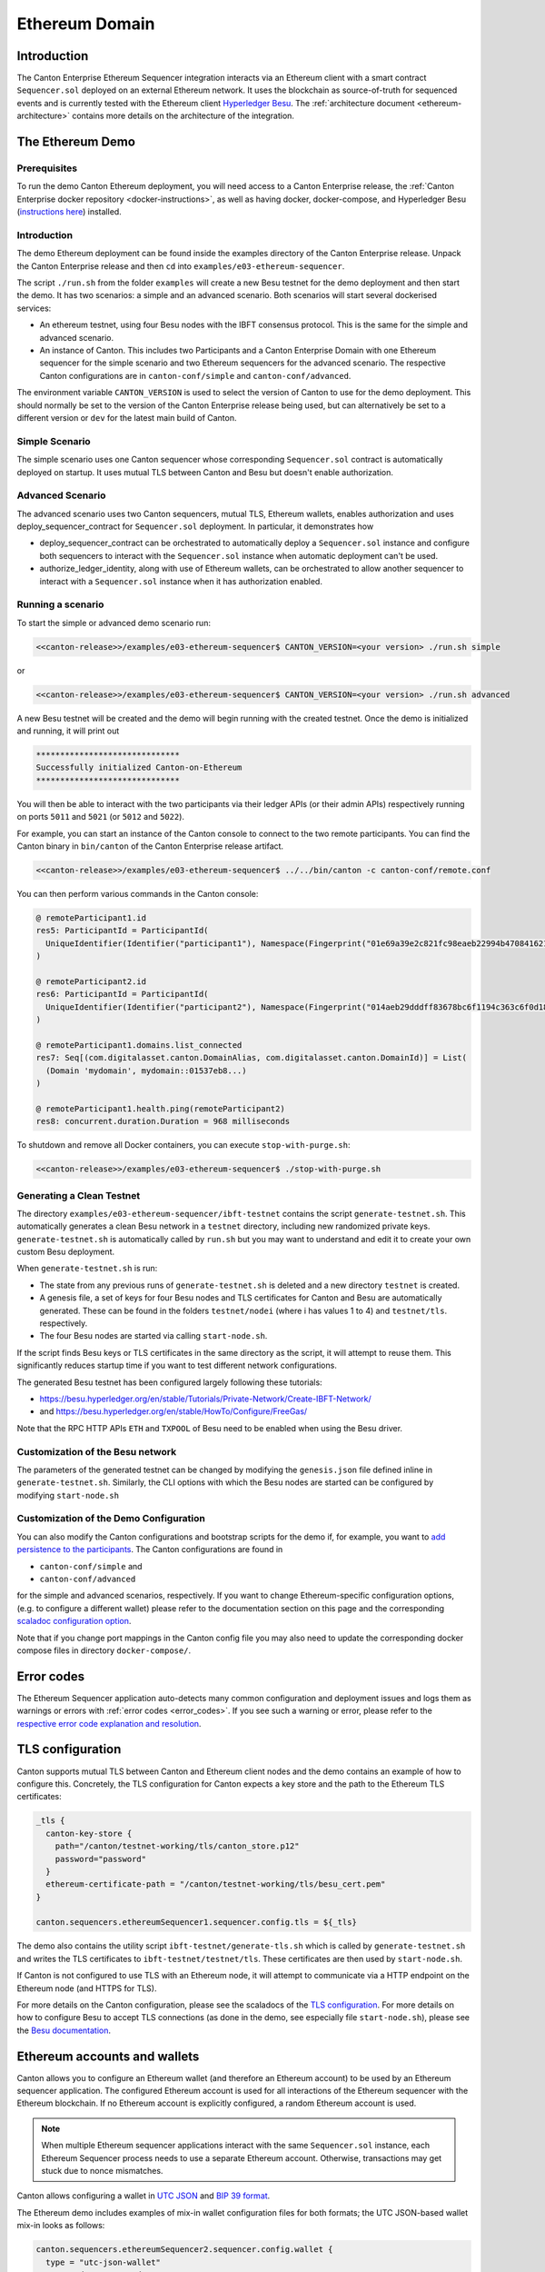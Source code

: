 ..
     Copyright (c) 2022 Digital Asset (Switzerland) GmbH and/or its affiliates
..
    
..
     Proprietary code. All rights reserved.

.. enterprise-only::

Ethereum Domain
---------------

Introduction
~~~~~~~~~~~~~~~~~

The Canton Enterprise Ethereum Sequencer integration interacts via an Ethereum client with a smart contract ``Sequencer.sol``
deployed on an external Ethereum network. It uses the blockchain as source-of-truth for sequenced events and
is currently tested with the Ethereum client `Hyperledger Besu <https://www.hyperledger.org/use/besu>`_.
The :ref:`architecture document <ethereum-architecture>` contains more details on the architecture of the integration.


.. _ethereum-getting-started:

The Ethereum Demo
~~~~~~~~~~~~~~~~~

Prerequisites
^^^^^^^^^^^^^

To run the demo Canton Ethereum deployment, you will need access
to a Canton Enterprise release, the
:ref:`Canton Enterprise docker repository <docker-instructions>`, as well as having docker, docker-compose, and Hyperledger Besu
(`instructions here <https://besu.hyperledger.org/en/stable/HowTo/Get-Started/Installation-Options/Install-Binaries>`_)
installed.

Introduction
^^^^^^^^^^^^

The demo Ethereum deployment can be found inside the examples
directory of the Canton Enterprise release. Unpack the Canton Enterprise release
and then ``cd`` into ``examples/e03-ethereum-sequencer``.

The script ``./run.sh`` from the folder ``examples``
will create a new Besu testnet for the demo deployment and then start the demo.
It has two scenarios: a simple and an advanced scenario.
Both scenarios will start several dockerised services:

* An ethereum testnet, using four Besu nodes with the IBFT consensus protocol.
  This is the same for the simple and advanced scenario.
* An instance of Canton. This includes two Participants and a Canton Enterprise
  Domain with one Ethereum sequencer for the simple scenario and two Ethereum sequencers for the advanced scenario.
  The respective Canton configurations are in ``canton-conf/simple`` and ``canton-conf/advanced``.

The environment variable ``CANTON_VERSION`` is used to select the version of
Canton to use for the demo deployment. This should normally be set to the
version of the Canton Enterprise release being used, but can alternatively be
set to a different version or ``dev`` for the latest main build of Canton.

Simple Scenario
^^^^^^^^^^^^^^^

The simple scenario uses one Canton sequencer whose corresponding ``Sequencer.sol`` contract is
automatically deployed on startup. It uses mutual TLS between Canton and Besu but doesn't enable authorization.

Advanced Scenario
^^^^^^^^^^^^^^^^^

The advanced scenario uses two Canton sequencers, mutual TLS, Ethereum wallets, enables authorization and uses
deploy_sequencer_contract for ``Sequencer.sol`` deployment. In particular, it demonstrates how

* deploy_sequencer_contract can be orchestrated to automatically deploy a ``Sequencer.sol`` instance and configure
  both sequencers to interact with the ``Sequencer.sol`` instance when automatic deployment can't be used.
* authorize_ledger_identity, along with use of Ethereum wallets, can be orchestrated to allow
  another sequencer to interact with a ``Sequencer.sol`` instance when it has authorization enabled.


Running a scenario
^^^^^^^^^^^^^^^^^^^^^^^^^^

To start the simple or advanced demo scenario run:

.. code-block:: bash

    <<canton-release>>/examples/e03-ethereum-sequencer$ CANTON_VERSION=<your version> ./run.sh simple

or

.. code-block:: bash

    <<canton-release>>/examples/e03-ethereum-sequencer$ CANTON_VERSION=<your version> ./run.sh advanced

A new Besu testnet will be created and the demo will begin running with the
created testnet. Once the demo is initialized and running, it will print out

.. code-block:: bash

    ******************************
    Successfully initialized Canton-on-Ethereum
    ******************************

You will then be able to interact with the two participants via their ledger
APIs (or their admin APIs) respectively running on ports ``5011`` and ``5021`` (or ``5012`` and ``5022``).

For example, you can start an instance of the Canton console to connect to the
two remote participants. You can find the Canton binary in ``bin/canton`` of
the Canton Enterprise release artifact.

.. code-block:: bash

    <<canton-release>>/examples/e03-ethereum-sequencer$ ../../bin/canton -c canton-conf/remote.conf

You can then perform various commands in the Canton console:

.. code-block:: bash

    @ remoteParticipant1.id
    res5: ParticipantId = ParticipantId(
      UniqueIdentifier(Identifier("participant1"), Namespace(Fingerprint("01e69a39e2c821fc98eaeb22994b47084162122a01ebcb16dfb2514ccafcedd43d")))
    )

    @ remoteParticipant2.id
    res6: ParticipantId = ParticipantId(
      UniqueIdentifier(Identifier("participant2"), Namespace(Fingerprint("014aeb29dddff83678bc6f1194c363c6f0d18d3a6c9655927a7fb5adc84ec0532c")))
    )

    @ remoteParticipant1.domains.list_connected
    res7: Seq[(com.digitalasset.canton.DomainAlias, com.digitalasset.canton.DomainId)] = List(
      (Domain 'mydomain', mydomain::01537eb8...)
    )

    @ remoteParticipant1.health.ping(remoteParticipant2)
    res8: concurrent.duration.Duration = 968 milliseconds

To shutdown and remove all Docker containers, you can execute ``stop-with-purge.sh``:

.. code-block:: bash

    <<canton-release>>/examples/e03-ethereum-sequencer$ ./stop-with-purge.sh

Generating a Clean Testnet
^^^^^^^^^^^^^^^^^^^^^^^^^^

The directory ``examples/e03-ethereum-sequencer/ibft-testnet`` contains the
script ``generate-testnet.sh``. This automatically generates a clean Besu
network in a ``testnet`` directory, including new randomized private keys.
``generate-testnet.sh`` is automatically called by ``run.sh`` but you may want to understand and edit it to
create your own custom Besu deployment.

When ``generate-testnet.sh`` is run:

* The state from any previous runs of ``generate-testnet.sh`` is deleted and a new directory ``testnet`` is created.
* A genesis file, a set of keys for four Besu nodes and TLS certificates for Canton and Besu are automatically
  generated. These can be found in the folders ``testnet/nodei`` (where i has values 1 to 4) and
  ``testnet/tls``. respectively.
* The four Besu nodes are started via calling ``start-node.sh``.

If the script finds Besu keys or TLS certificates in the same directory as the script, it will attempt to reuse them.
This significantly reduces startup time if you want to test different network configurations.

The generated Besu testnet has been configured largely following these
tutorials:

* https://besu.hyperledger.org/en/stable/Tutorials/Private-Network/Create-IBFT-Network/
* and https://besu.hyperledger.org/en/stable/HowTo/Configure/FreeGas/

Note that the RPC HTTP APIs ``ETH`` and ``TXPOOL`` of Besu need to be enabled when using the Besu driver.

Customization of the Besu network
^^^^^^^^^^^^^^^^^^^^^^^^^^^^^^^^^

The parameters of the generated testnet can be changed by modifying the
``genesis.json`` file defined inline in ``generate-testnet.sh``.
Similarly, the CLI options with which the Besu nodes are started can be configured by modifying ``start-node.sh``

Customization of the Demo Configuration
^^^^^^^^^^^^^^^^^^^^^^^^^^^^^^^^^^^^^^^

You can also modify the Canton configurations and bootstrap scripts for the demo if, for example, 
you want to `add persistence to the participants <https://www.canton.io/docs/dev/user-manual/usermanual/static_conf.html#persistence>`_.
The Canton configurations are found in

* ``canton-conf/simple`` and
* ``canton-conf/advanced``

for the simple and advanced scenarios, respectively.
If you want to change Ethereum-specific configuration options, (e.g. to configure a different
wallet) please refer to the documentation section on this page and the corresponding
`scaladoc configuration option <https://docs.daml.com/2.6.0/canton/scaladoc/com/digitalasset/canton/domain/sequencing/config/EthereumLedgerNodeConfig.html>`_.

Note that if you change port mappings
in the Canton config file you may also need to update the corresponding docker compose files
in directory ``docker-compose/``.


Error codes
~~~~~~~~~~~

The Ethereum Sequencer application auto-detects many common configuration and deployment issues and logs them
as warnings or errors with :ref:`error codes <error_codes>`. If you see such a warning or error, please refer to
the `respective error code explanation and resolution <https://www.canton.io/docs/dev/user-manual/usermanual/error_codes.html#ethereumerrors>`_.


TLS configuration
~~~~~~~~~~~~~~~~~

Canton supports mutual TLS between Canton and Ethereum client nodes and the demo contains an example of how to
configure this.
Concretely, the TLS configuration for Canton expects a key store and the path to the Ethereum TLS certificates:

.. code-block:: none

    _tls {
      canton-key-store {
        path="/canton/testnet-working/tls/canton_store.p12"
        password="password"
      }
      ethereum-certificate-path = "/canton/testnet-working/tls/besu_cert.pem"
    }
    
    canton.sequencers.ethereumSequencer1.sequencer.config.tls = ${_tls}
    


The demo also contains the utility script ``ibft-testnet/generate-tls.sh`` which is called by ``generate-testnet.sh``
and writes the TLS certificates to ``ibft-testnet/testnet/tls``. These certificates are then used by ``start-node.sh``.

If Canton is not configured to use TLS with an Ethereum node, it will attempt to communicate via a HTTP endpoint on the Ethereum node (and HTTPS for TLS).

For more details on the Canton configuration, please see the scaladocs of the `TLS configuration <https://docs.daml.com/2.6.0/canton/scaladoc/com/digitalasset/canton/domain/sequencing/config/EthereumLedgerNodeConfig$$TlsConfig.html>`_.
For more details on how to configure Besu to accept TLS connections (as done in the demo, see especially file ``start-node.sh``), please see the `Besu documentation <https://besu.hyperledger.org/en/21.10.6/HowTo/Configure/TLS/Configure-TLS/#create-the-known-clients-file>`_.

Ethereum accounts and wallets
~~~~~~~~~~~~~~~~~~~~~~~~~~~~~

Canton allows you to configure an Ethereum wallet (and therefore an Ethereum account) to be used by an Ethereum sequencer application.
The configured Ethereum account is used for all interactions of the Ethereum sequencer with the Ethereum
blockchain. If no Ethereum account is explicitly configured, a random Ethereum account is used.

.. TODO(i8913): maybe add more details about nonces here

.. note:: When multiple Ethereum sequencer applications interact with the same ``Sequencer.sol`` instance,
    each Ethereum Sequencer process needs to use a separate Ethereum account.
    Otherwise, transactions may get stuck due to nonce mismatches.


Canton allows configuring a wallet in `UTC JSON <https://theethereum.wiki/accounts__addresses__public_and_private_keys__and_tokens/#UTC_JSON_Keystore_File>`_
and `BIP 39 format <https://en.bitcoin.it/wiki/BIP_0039>`_.

The Ethereum demo includes examples of mix-in wallet configuration files for both formats;
the UTC JSON-based wallet mix-in looks as follows:

.. code-block:: none

    canton.sequencers.ethereumSequencer2.sequencer.config.wallet {
      type = "utc-json-wallet"
      password = "password"
      wallet-path = "advanced/utc-wallet.json"
    }


with following ``utc-wallet.json``:

.. code-block:: none

    canton.sequencers.ethereumSequencer2.sequencer.config.wallet {
      type = "utc-json-wallet"
      password = "password"
      wallet-path = "advanced/utc-wallet.json"
    }


The BIP39-based wallet mix-in looks as follows:

.. code-block:: none

    canton.sequencers.ethereumSequencer2.sequencer.config.wallet {
      type = "utc-json-wallet"
      password = "password"
      wallet-path = "advanced/utc-wallet.json"
    }


For more details, please refer to the `Canton scaladoc documentation <https://docs.daml.com/2.6.0/canton/scaladoc/com/digitalasset/canton/domain/sequencing/config/EthereumLedgerNodeConfig$$WalletConfig.html>`_.

Deployment of the sequencer contract
~~~~~~~~~~~~~~~~~~~~~~~~~~~~~~~~~~~~

Single sequencer
^^^^^^^^^^^^^^^^

When using a single sequencer, the easiest way to deploy the corresponding sequencer is by configuring automatic deployment:

.. code-block:: none

              contract {
                type = "automatic-deployment",
                }


This will deploy the ``Sequencer.sol`` smart contract during initialization of the sequencer.

.. TODO(#8487): clarify what happens when restarting something with automatic deployment

Multiple sequencers
^^^^^^^^^^^^^^^^^^^

When deploying multiple Ethereum sequencers for a single domain, it is currently not possible to use automatic
deployment because each sequencer would deploy a separate smart contract. Instead you should first manually deploy
``Sequencer.sol`` or use the console command
`deploy_sequencer_contract <https://www.canton.io/docs/dev/user-manual/usermanual/console.html#deploy-sequencer-contract>`_ and then start the sequencers with all sequencers pointing to the same smart contract.
The Ethereum demo illustrates how to do the latter in file ``docker-compose/docker-compose-advanced.yaml``.

Manual deployment
^^^^^^^^^^^^^^^^^

If you want to manually deploy ``Sequencer.sol`` to your Ethereum network, the file
``<<canton-release/examples/e03-ethereum-sequencer/ibft-testnet/sequencer-binary``
contains the compiled Solidity code you need to deploy. For Besu, for example, you will need to specify the
contents of ``sequencer-binary`` in ``"code": "..."`` as documented `here <https://besu.hyperledger.org/en/stable/HowTo/Configure/Contracts-in-Genesis/#pre-deploying-contracts-in-the-genesis-file>`_.
However, we recommend deploying ``Sequencer.sol`` using automatic deployment or using `deploy_sequencer_contract <https://www.canton.io/docs/dev/user-manual/usermanual/console.html#deploy-sequencer-contract>`_
so you can deploy ``Sequencer.sol`` without needing to restart the blockchain network.

Authorization
~~~~~~~~~~~~~


.. note:: Authorization is an early-access feature and may still significantly change in future releases.

The Ethereum integration offers a simple, optional on-chain authorization mechanism:
inside ``Sequencer.sol`` a "whitelist" of authorized accounts is maintained.
If an Ethereum account is authorized (i.e. part of the list of authorized accounts),
it can authorize other Ethereum accounts and call functions of ``Sequencer.sol``.
If an Ethereum account isn't authorized, any interaction with ``Sequencer.sol``, except the check whether it is authorized,
will fail. Initially, only the Ethereum account which deployed ``Sequencer.sol`` is authorized.

Authorization is enabled or disabled by setting ``authorizationEnabled`` `in the configuration <https://docs.daml.com/2.6.0/canton/scaladoc/com/digitalasset/canton/domain/sequencing/config/EthereumLedgerNodeConfig.html>`_ to ``true`` or ``false``:

.. code-block:: none

              authorization-enabled = "false"
              //          ethereum-manual-entry-begin: AutomaticDeployment
              contract {
                type = "automatic-deployment",
                }
              //  ethereum-manual-entry-end: AutomaticDeployment
              tls {
                  canton-key-store {
                    path = "./enterprise/app/src/pack/examples/e03-ethereum-sequencer/ibft-testnet/testnet/tls/canton_store.p12"
                    password = "password"
                  }
                  ethereum-certificate-path = "./enterprise/app/src/pack/examples/e03-ethereum-sequencer/ibft-testnet/testnet/tls/besu_cert.pem"
              }
            }
          }
      }
    }


To authorize another Ethereum account, you can use the console command
`sequencer.authorize_ledger_identity <https://www.canton.io/docs/dev/user-manual/usermanual/console.html#sequencer-authorize-ledger-identity>`_
from a Sequencer that is already authorized.
Please refer to ``canton-conf/advanced/ping.canton`` for an example use of ``sequencer.authorize_ledger_identity``.

.. note::
   If access to all authorized Ethereum accounts for a ``Sequencer.sol`` contract instance with authorization enabled is lost, then access to this ``Sequencer.sol`` contract instance is lost. Recovery from this state is only possible, if
   access to one of the authorized Ethereum accounts is restored.


Requirements for the Ethereum Network
~~~~~~~~~~~~~~~~~~~~~~~~~~~~~~~~~~~~~

The Canton Ethereum integration is currently tested with the
`IBFT 2.0 consensus protocol <https://besu.hyperledger.org/en/stable/HowTo/Configure/Consensus-Protocols/IBFT/>`__
as illustrated in the demo.
Other setups are possible, but they should fulfill the following requirements:

.. TODO(#4940): Be more precise about how the mining rate changes performance.

* The Ethereum client `Hyperledger Besu <https://besu.hyperledger.org/en/stable>`__ should be used and expose the RPC
    HTTP APIs ``ETH`` and ``TXPOOL``.
* Currently, a free gas network is required. This means setting the gas
  price to zero.
* The block size limit (often measured in gas, and sometimes referred to as
  the 'gas limit') must be larger than any message to be sequenced. It is
  recommended to set this parameter as high as possible.
* The contract size limit must be big enough for the Canton Ethereum Domain
  to store all required state for sequencing messages. It is recommended to set
  this parameter as high as possible.
* Proof of authority protocols are recommended over proof of work.
* Currently, consensus protocols must have
  `immediate finality <https://besu.hyperledger.org/en/stable/Concepts/Consensus-Protocols/Comparing-PoA/#immediate-finality>`_.
  This means that ledger forks should not occur with the chosen consensus protocol.

Furthermore, we also have some suggestions to improve throughput and latency irrespective of the choice of Ethereum client.

Throughput
^^^^^^^^^^^

Generally, the throughput of a Canton system using Ethereum-based sequencers is limited by the throughput of the Ethereum client.
Thus, if an Ethereum-based sequencer does not deliver the desired throughput, the throughput and deployment of the Ethereum clients should be optimized in the first instance.
For Besu performance optimization, some recommendations can be found `in the Besu documentation <https://besu.hyperledger.org/en/latest/HowTo/Use-Privacy/Performance-Best-Practices/#general-performance>`_ - in particular, it is crucial to use a fast storage media.


Latency
^^^^^^^

Within a Canton transaction, there are three sequential sequencing steps, that is, a single Canton transaction leads to at least three sequential messages sent to the sequencer.
This is illustrated, e.g., in the :ref:`message sequence diagram <canton-core-message-sequence-tx-diagram>` of the Canton 101 section.
As a result, a Canton transaction also leads to at least three Ethereum transactions within three different blocks.
Thus, to achieve relatively low latencies, the Ethereum network networks must be configured with a frequent block mining frequency (configured via ``blockperiodseconds`` in Besu)
and ideally co-located with the Canton sequencer node. A block mining frequency of at
least one block per second is recommended.

Trust Properties of the Ethereum Sequencer Integration
~~~~~~~~~~~~~~~~~~~~~~~~~~~~~~~~~~~~~~~~~~~~~~~~~~~~~~

The demo integration uses two participants and two different Ethereum
Sequencer nodes. Each participant chooses its preferred Ethereum Sequencer
node, and this node performs reads and writes on behalf of the participant.
Therefore, each participant must trust its chosen Ethereum Sequencer node.
Additionally, each participant must trust some proportion of the nodes in the
Ethereum network as determined by the consensus protocol.

.. _ethereum-high-availability:

High Availability
~~~~~~~~~~~~~~~~~

The Ethereum sequencer currently supports connecting to just one Ethereum client node.
The sequencer node monitors its dependencies and signals to its users any potential issue
that would prevent it from operating correctly.

The health information is exposed as a `Grpc Health service <https://github.com/grpc/grpc/blob/master/doc/health-checking.md>`__;
sequencer clients use this in order to determine whether a sequencer is usable or or not. The
health state is also included in the sequencer status accessible on the Admin API. In order to benefit
from higher availability, clients must connect to multiple sequencers such that they can fail over
automatically to healthy sequencers once some of them become unhealthy.

The following health checks are implemented:

- Can the sequencer node connect and read from the Ethereum RPC API by calling the `eth_synching <https://www.quicknode.com/docs/ethereum/eth_synching>`__ method and check whether a result can be obtained?
- Can the sequencer node connect to its database?

